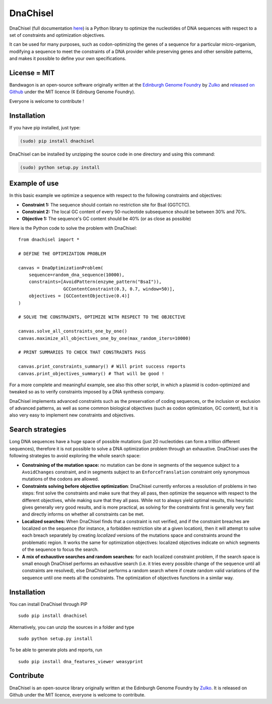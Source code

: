 DnaChisel
=========

.. image:: https://travis-ci.org/Edinburgh-Genome-Foundry/BandWagon.svg?branch=master
   :target: https://travis-ci.org/Edinburgh-Genome-Foundry/BandWagon
   :alt: Travis CI build status

DnaChisel (full documentation `here
<http://edinburgh-genome-foundry.github.io/DnaChisel/>`_) is a Python library to optimize
the nucleotides of DNA sequences with respect to a set of constraints and optimization objectives.


It can be used for many purposes, such as codon-optimizing the genes of a sequence
for a particular micro-organism, modifying a sequence to meet the constraints of
a DNA provider while preserving genes and other sensible patterns, and makes it
possible to define your own specifications.

License = MIT
--------------

Bandwagon is an open-source software originally written at the `Edinburgh Genome Foundry
<http://edinburgh-genome-foundry.github.io/home.html>`_ by `Zulko <https://github.com/Zulko>`_
and `released on Github <https://github.com/Edinburgh-Genome-Foundry/Bandwagon>`_ under the MIT licence (¢ Edinburg Genome Foundry).

Everyone is welcome to contribute !

Installation
--------------

If you have pip installed, just type:

.. code:: python

    (sudo) pip install dnachisel

DnaChisel can be installed by unzipping the source code in one directory and using this command:

.. code:: python

    (sudo) python setup.py install


Example of use
---------------

In this basic example we optimize a sequence with respect to the following constraints and objectives:

- **Constraint 1:** The sequence should contain no restriction site for BsaI (GGTCTC).
- **Constraint 2:** The local GC content of every 50-nucleotide subsequence should be between 30% and 70%.
- **Objective 1:** The sequence's  GC content should be 40% (or as close as possible)

Here is the Python code to solve the problem with DnaChisel:
::
    from dnachisel import *

    # DEFINE THE OPTIMIZATION PROBLEM

    canvas = DnaOptimizationProblem(
        sequence=random_dna_sequence(10000),
        constraints=[AvoidPattern(enzyme_pattern("BsaI")),
                     GCContentConstraint(0.3, 0.7, window=50)],
        objectives = [GCContentObjective(0.4)]
    )

    # SOLVE THE CONSTRAINTS, OPTIMIZE WITH RESPECT TO THE OBJECTIVE

    canvas.solve_all_constraints_one_by_one()
    canvas.maximize_all_objectives_one_by_one(max_random_iters=10000)

    # PRINT SUMMARIES TO CHECK THAT CONSTRAINTS PASS

    canvas.print_constraints_summary() # Will print success reports
    canvas.print_objectives_summary() # That will be good !

For a more complete and meaningful example, see also this other script, in which
a plasmid is codon-optimized and tweaked so as to verify constraints imposed by
a DNA synthesis company.

DnaChisel implements advanced constraints such as the preservation of coding
sequences,  or the inclusion or exclusion of advanced patterns, as well as
some common biological objectives (such as codon optimization, GC content), but it
is also very easy to implement new constraints and objectives.


Search strategies
-----------------

Long DNA sequences have a huge space of possible mutations
(just 20 nucleotides can form a trillion different sequences), therefore it is not
possible to solve a DNA optimization problem through an exhaustive.
DnaChisel uses the following strategies to avoid exploring the whole search space:

- **Constraining of the mutation space:** no mutation can be done in segments of the sequence
  subject to a ``AvoidChanges`` constraint, and in segments subject to an
  ``EnforceTranslation`` constraint only synonymous mutations of the codons are
  allowed.

- **Constraints solving before objective optimization**: DnaChisel currently enforces a
  resolution of problems in two steps: first solve the constraints and make sure
  that they all pass, then optimize the sequence with respect to the different
  objectives, while making sure that they all pass. While not to always yield
  optimal results, this heuristic gives generally very good results, and is more
  practical, as solving for the constraints first is generally very fast and directly
  informs on whether all constraints can be met.

- **Localized searches:** When DnaChisel finds that a constraint is not
  verified, and if the constraint breaches are localized on the
  sequence (for instance, a forbidden restriction site at a given location),
  then it will attempt to solve each breach separately
  by creating *localized* versions of the mutations space and constraints around
  the problematic region.
  It works the same for optimization objectives: localized objectives indicate
  on which segments of the sequence to focus the search.

- **A mix of exhaustive searches and random searches:** for each localized
  constraint problem, if the search space is small enough DnaChisel performs
  an exhaustive search (i.e. it tries every possible change of the sequence until
  all constraints are resolved), else DnaChisel performs a random search where
  if create random valid variations of the sequence until one meets all the
  constraints. The optimization of objectives functions in a similar way.


Installation
-------------

You can install DnaChisel through PIP
::
    sudo pip install dnachisel

Alternatively, you can unzip the sources in a folder and type
::
    sudo python setup.py install

To be able to generate plots and reports, run
::
    sudo pip install dna_features_viewer weasyprint



Contribute
----------

DnaChisel is an open-source library originally written at the Edinburgh Genome Foundry by Zulko_.
It is released on Github under the MIT licence, everyone is welcome to contribute.
